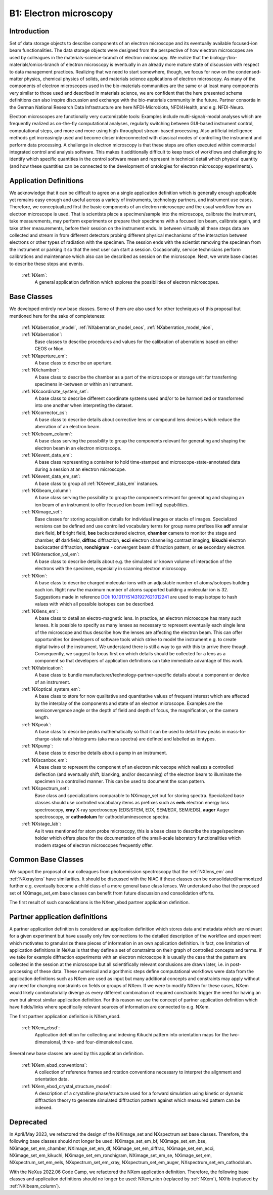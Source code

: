 .. _Em-Structure:

=======================
B1: Electron microscopy
=======================

.. index::
   IntroductionEm
   EmAppDef
   EmBC
   EmCommonBC
   EmPartnerClasses
   EmDeprecated



.. _IntroductionEm:

Introduction
############

Set of data storage objects to describe components of an electron microscope and its eventually available focused-ion beam functionalities. The data storage objects were designed from the perspective of how electron microscopes are used by colleagues in the materials-science-branch of electron microscopy. We realize that the biology-/bio-materials/omics-branch of electron microscopy is eventually in an already more mature state of discussion with respect to data management practices. Realizing that we need to start somewhere, though, we focus for now on the condensed-matter physics, chemical physics of solids, and materials science applications of electron microscopy. As many of the components of electron microscopes used in the bio-materials communities are the same or at least many components very similar to those used and described in materials science, we are confident that the here presented schema definitions can also inspire discussion and exchange with the bio-materials community in the future. Partner consortia in the German National Research Data Infrastructure are here NFDI-Microbiota, NFDI4Health, and e.g. NFDI-Neuro.

Electron microscopes are functionally very customizable tools: Examples include multi-signal/-modal analyses which are frequently realized as on-the-fly computational analyses, regularly switching between GUI-based instrument control, computational steps, and more and more using high-throughput stream-based processing. Also artificial intelligence methods get increasingly used and become closer interconnected with classical modes of controlling the instrument and perform data processing. A challenge in electron microscopy is that these steps are often executed within commercial integrated control and analysis software. This makes it additionally difficult to keep track of workflows and challenging to identify which specific quantities in the control software mean and represent in technical detail which physical quantity (and how these
quantities can be connected to the development of ontologies for electron microscopy experiments).

.. _EmAppDef:

Application Definitions
#######################

We acknowledge that it can be difficult to agree on a single application definition which is generally enough applicable yet remains easy enough and useful across a variety of instruments, technology partners, and instrument use cases. Therefore, we conceptualized first the basic components of an electron microscope and the usual workflow how an electron microscope is used. That is scientists place a specimen/sample into the microscope, calibrate the instrument, take measurements, may perform experiments or prepare their specimens with a focused ion beam, calibrate again, and take other measurements, before their session on the instrument ends. In between virtually all these steps data are collected and stream in from different detectors probing different physical mechanisms of the interaction between electrons or other types of radiation with the specimen. The session ends with the scientist removing
the specimen from the instrument or parking it so that the next user can start a session. Occasionally, service technicians perform calibrations and maintenance which also can be described as session on the microscope. Next, we wrote base classes to describe these steps and events.

    :ref:`NXem`:
        A general application definition which explores the possibilities of electron microscopes.

.. _EmBC:

Base Classes
############

We developed entirely new base classes. Some of them are also used for other techniques of this proposal but mentioned here for the sake of completeness:


    :ref:`NXaberration_model`, :ref:`NXaberration_model_ceos`, :ref:`NXaberration_model_nion`, :ref:`NXaberration`:
        Base classes to describe procedures and values for the calibration of aberrations based on either CEOS or Nion.

    :ref:`NXaperture_em`:
        A base class to describe an aperture.

    :ref:`NXchamber`:
        A base class to describe the chamber as a part of the microscope or storage unit for transferring specimens in-between or within an instrument.

    :ref:`NXcoordinate_system_set`:
        A base class to describe different coordinate systems used and/or to be harmonized or transformed into one another when interpreting the dataset.

    :ref:`NXcorrector_cs`:
        A base class to describe details about corrective lens or compound lens devices which reduce the aberration of an electron beam.

    :ref:`NXebeam_column`:
        A base class serving the possibility to group the components relevant for generating and shaping the electron beam in an electron microscope.
    
    :ref:`NXevent_data_em`:
        A base class representing a container to hold time-stamped and microscope-state-annotated data during a session at an electron microscope.

    :ref:`NXevent_data_em_set`:
        A base class to group all :ref:`NXevent_data_em` instances.

    :ref:`NXibeam_column`:
        A base class serving the possibility to group the components relevant for generating and shaping an ion beam of an instrument to offer focused ion beam (milling) capabilities.

    :ref:`NXimage_set`:
        Base classes for storing acquisition details for individual images or stacks of images. Specialized versions can be defined and use controlled vocabulary terms for group name prefixes like **adf** annular dark field, **bf** bright field, **bse** backscattered electron, **chamber** camera to monitor the stage and chamber, **df** darkfield, **diffrac** diffraction, **ecci** electron channeling contrast imaging, **kikuchi** electron backscatter diffraction, **ronchigram** - convergent beam diffraction pattern, or **se** secondary electron.

    :ref:`NXinteraction_vol_em`:
        A base class to describe details about e.g. the simulated or known volume of interaction of the electrons with the specimen, especially in scanning electron microscopy.

    :ref:`NXion`:
        A base class to describe charged molecular ions with an adjustable number of atoms/isotopes building each ion. Right now the maximum number of atoms supported building a molecular ion is 32. Suggestions made in reference `DOI: 10.1017/S1431927621012241 <https://doi.org/10.1017/S1431927621012241>`_ are used to map isotope to hash values with which all possible isotopes can be described.

    :ref:`NXlens_em`:
        A base class to detail an electro-magnetic lens. In practice, an electron microscope has many such lenses. It is possible to specify as many lenses as necessary to represent eventually each single lens of the microscope and thus describe how the lenses are affecting the electron beam. This can offer opportunities for developers of software tools which strive to model the instrument e.g. to create digital twins of the instrument. We understand there is still a way to go with this to arrive there though. Consequently, we suggest to focus first on which details should be collected for a lens as a component so that developers of application definitions can take immediate advantage of this work.

    :ref:`NXfabrication`:
        A base class to bundle manufacturer/technology-partner-specific details about a component or device of an instrument.

    :ref:`NXoptical_system_em`:
        A base class to store for now qualitative and quantitative values of frequent interest which are affected by the interplay of the components and state of an electron microscope.
        Examples are the semiconvergence angle or the depth of field and depth of focus, the magnification, or the camera length.

    :ref:`NXpeak`:
        A base class to describe peaks mathematically so that it can be used to detail how peaks in mass-to-charge-state ratio histograms (aka mass spectra) are defined and labelled as iontypes.

    :ref:`NXpump`:
        A base class to describe details about a pump in an instrument.

    :ref:`NXscanbox_em`:
        A base class to represent the component of an electron microscope which realizes a controlled deflection (and eventually shift, blanking, and/or descanning) of the electron beam to illuminate the specimen in a controlled manner. This can be used to document the scan pattern.

    :ref:`NXspectrum_set`:
        Base class and specializations comparable to NXimage_set but for storing spectra. Specialized base classes should use controlled vocabulary items as prefixes such as **eels** electron energy loss spectroscopy, **xray** X-ray spectroscopy (EDS/STEM, EDX, SEM/EDX, SEM/EDS), **auger** Auger spectroscopy, or **cathodolum** for cathodoluminescence spectra.

    :ref:`NXstage_lab`:
        As it was mentioned for atom probe microscopy, this is a base class to describe the stage/specimen holder which offers place for the documentation of the small-scale laboratory functionalities which modern stages of electron microscopes frequently offer.


.. _EmCommonBC:

Common Base Classes
###################

We support the proposal of our colleagues from photoemission spectroscopy that the :ref:`NXlens_em` and :ref:`NXxraylens` have similarities.
It should be discussed with the NIAC if these classes can be consolidated/harmonized further e.g. eventually become a child class of a more general
base class lenses. We understand also that the proposed set of NXimage_set_em base classes can benefit from future discussion and consolidation efforts.

The first result of such consolidations is the NXem_ebsd partner application definition.

.. _EmPartnerClasses:

Partner application definitions
###############################

A partner application definition is considered an application definition which stores data and metadata which are relevant for a given experiment but have usually only few connections to the detailed description of the workflow and experiment which motivates to granularize these pieces of information in an own application definition. In fact, one limitation of application definitions in NeXus is that they define a set of constraints on their graph of controlled concepts and terms. If we take for example diffraction experiments with an electron microscope it is usually the case that the pattern are collected in the session at the microscope but all scientifically relevant conclusions are drawn later, i.e. in post-processing of these data. These numerical and algorithmic steps define computational workflows were data from the application definitions such as NXem are used as input but many additional concepts and constraints may apply without any need for changing constraints on fields or groups of NXem. If we were to modify NXem for these cases, NXem would likely combinatorially diverge as every different combination of required constraints trigger the need for having an own but almost similar application definition. For this reason we use the concept of partner application definition which have fields/links where specifically relevant sources of information are connected to e.g. NXem.

The first partner application definition is NXem_ebsd.

    :ref:`NXem_ebsd`:
        Application definition for collecting and indexing Kikuchi pattern into orientation maps for the two-dimensional, three- and four-dimensional case.

Several new base classes are used by this application definition.

    :ref:`NXem_ebsd_conventions`:
        A collection of reference frames and rotation conventions necessary to interpret the alignment and orientation data.

    :ref:`NXem_ebsd_crystal_structure_model`:
        A description of a crystalline phase/structure used for a forward simulation using kinetic or dynamic diffraction theory to generate simulated diffraction pattern against which measured pattern can be indexed.


.. _EmDeprecated:

Deprecated
##########

In April/May 2023, we refactored the design of the NXimage_set and NXspectrum set base classes. Therefore, the following base classes should not longer be used:
NXimage_set_em_bf, NXimage_set_em_bse, NXimage_set_em_chamber, NXimage_set_em_df, NXimage_set_em_diffrac, NXimage_set_em_ecci, NXimage_set_em_kikuchi, NXimage_set_em_ronchigram, NXimage_set_em_se, NXimage_set_em, NXspectrum_set_em_eels, NXspectrum_set_em_xray, NXspectrum_set_em_auger, NXspectrum_set_em_cathodolum.

With the NeXus 2022.06 Code Camp, we refactored the NXem application definition. Therefore, the following base classes and application definitions should no longer be used:
NXem_nion (replaced by :ref:`NXem`), NXfib (replaced by :ref:`NXibeam_column`).
